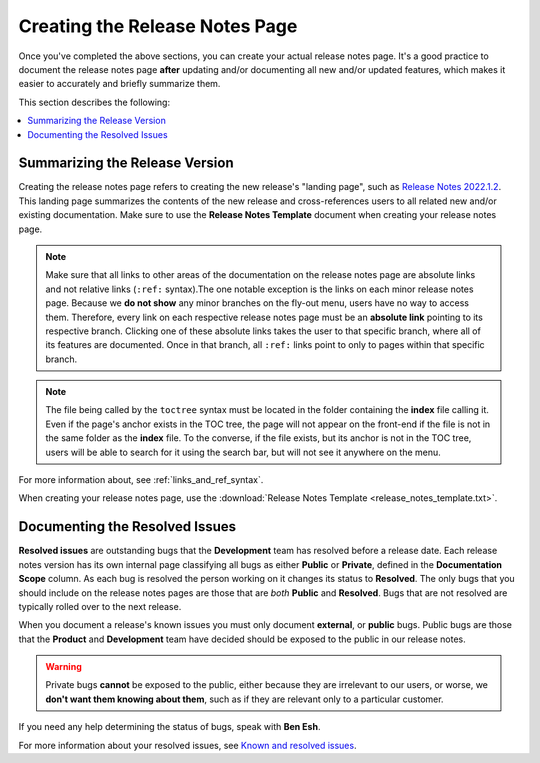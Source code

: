 .. _creating_the_release_notes_page:

********************************************************
Creating the Release Notes Page
********************************************************
Once you've completed the above sections, you can create your actual release notes page. It's a good practice to document the release notes page **after** updating and/or documenting all new and/or updated features, which makes it easier to accurately and briefly summarize them.

This section describes the following:

.. contents:: 
   :local:
   :depth: 1

Summarizing the Release Version
---------------------------
Creating the release notes page refers to creating the new release's "landing page", such as `Release Notes 2022.1.2 <https://docs.sqream.com/en/latest/releases/2022.1.2.html>`_. This landing page summarizes the contents of the new release and cross-references users to all related new and/or existing documentation. Make sure to use the **Release Notes Template** document when creating your release notes page.

.. note:: Make sure that all links to other areas of the documentation on the release notes page are absolute links and not relative links (``:ref:`` syntax).The one notable exception is the links on each minor release notes page. Because we **do not show** any minor branches on the fly-out menu, users have no way to access them. Therefore, every link on each respective release notes page must be an **absolute link** pointing to its respective branch. Clicking one of these absolute links takes the user to that specific branch, where all of its features are documented. Once in that branch, all ``:ref:`` links point to only to pages within that specific branch.

.. note:: The file being called by the ``toctree`` syntax must be located in the folder containing the **index** file calling it. Even if the page's anchor exists in the TOC tree, the page will not appear on the front-end if the file is not in the same folder as the **index** file. To the converse, if the file exists, but its anchor is not in the TOC tree, users will be able to search for it using the search bar, but will not see it anywhere on the menu.

For more information about, see :ref:`links_and_ref_syntax`.

When creating your release notes page, use the :download:`Release Notes Template <release_notes_template.txt>`.

Documenting the Resolved Issues
------------------------------
**Resolved issues** are outstanding bugs that the **Development** team has resolved before a release date. Each release notes version has its own internal page classifying all bugs as either **Public** or **Private**, defined in the **Documentation Scope** column. As each bug is resolved the person working on it changes its status to **Resolved**. The only bugs that you should include on the release notes pages are those that are *both* **Public** and **Resolved**. Bugs that are not resolved are typically rolled over to the next release.

When you document a release's known issues you must only document **external**, or **public** bugs. Public bugs are those that the **Product** and **Development** team have decided should be exposed to the public in our release notes.

.. warning:: Private bugs **cannot** be exposed to the public, either because they are irrelevant to our users, or worse, we **don't want them knowing about them**, such as if they are relevant only to a particular customer.

If you need any help determining the status of bugs, speak with **Ben Esh**.

For more information about your resolved issues, see `Known and resolved issues <https://sqream.atlassian.net/projects/SQ?orderField=RANK&selectedItem=com.atlassian.jira.jira-projects-plugin%3Arelease-page&status=released>`_.